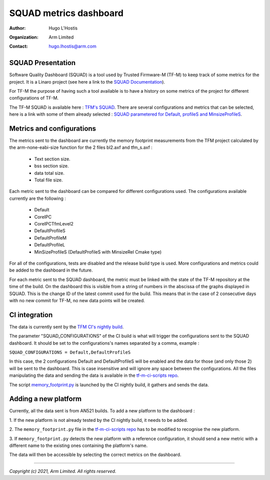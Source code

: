 #######################
SQUAD metrics dashboard
#######################

:Author: Hugo L'Hostis
:Organization: Arm Limited
:Contact: hugo.lhostis@arm.com

******************
SQUAD Presentation
******************

Software Quality Dashboard (SQUAD) is a tool used by Trusted Firmware-M (TF-M)
to keep track of some metrics for the project. It is a Linaro project (see here
a link to the `SQUAD Documentation`_).

For TF-M the purpose of having such a tool available is to have a history on
some metrics of the project for different configurations of TF-M.

The TF-M SQUAD is available here : `TFM's SQUAD`_. There are several
configurations and metrics that can be selected, here is a link with some of
them already selected :
`SQUAD parametered for Default, profileS and MinsizeProfileS`_.

**************************
Metrics and configurations
**************************

The metrics sent to the dashboard are currently the memory footprint
measurements from the TFM project calculated by the arm-none-eabi-size
function for the 2 files bl2.axf and tfm_s.axf :

   - Text section size.
   - bss section size.
   - data total size.
   - Total file size.

Each metric sent to the dashboard can be compared for different configurations
used. The configurations available currently are the following :

   - Default
   - CoreIPC
   - CoreIPCTfmLevel2
   - DefaultProfileS
   - DefaultProfileM
   - DefaultProfileL
   - MinSizeProfileS (DefaultProfileS with MinsizeRel Cmake type)

For all of the configurations, tests are disabled and the release build type is
used.
More configurations and metrics could be added to the dashboard in the future.

For each metric sent to the SQUAD dashboard, the metric must be linked with the
state of the TF-M repository at the time of the build. On the dashboard this is
visible from a string of numbers in the abscissa of the graphs displayed in
SQUAD. This is the change ID of the latest commit used for the build. This
means that in the case of 2 consecutive days with no new commit for TF-M, no
new data points will be created.

**************
CI integration
**************

The data is currently sent by the `TFM CI's nightly build`_.

The parameter "SQUAD_CONFIGURATIONS" of the CI build is what will trigger the
configurations sent to the SQUAD dashboard. It should be set to the
configurations's names separated by a comma, example :

``SQUAD_CONFIGURATIONS = Default,DefaultProfileS``

In this case, the 2 configurations Default and DefaultProfileS will be enabled
and the data for those (and only those 2) will be sent to the dashboard.
This is case insensitive and will ignore any space between the configurations.
All the files manipulating the data and sending the data is available in the
`tf-m-ci-scripts repo`_.

The script `memory_footprint.py`_ is launched by the CI nightly build, it
gathers and sends the data.

*********************
Adding a new platform
*********************

Currently, all the data sent is from AN521 builds. To add a new platform to the
dashboard :

1. If the new platform is not already tested by the CI nightly build, it needs
to be added.

2. The ``memory_footprint.py`` file in the `tf-m-ci-scripts repo`_ has to be
modified to recognise the new platform.

3. If ``memory_footprint.py`` detects the new platform with a reference
configuration, it should send a new metric with a different name to the
existing ones containing the platform's name.

The data will then be accessible by selecting the correct metrics on the
dashboard.


.. _SQUAD Documentation: https://squad.readthedocs.io/en/latest/index.html
.. _TFM's SQUAD: https://qa-reports.linaro.org/tf/tf-m/metrics/
.. _SQUAD parametered for Default, profileS and MinsizeProfileS: https://qa-reports.linaro.org/tf/tf-m/metrics/?environment=Default&environment=DefaultProfileS&environment=MinSizeProfileS&metric=tfms_size&metric=tfms_data&metric=tfms_bss&metric=bl2_size&metric=bl2_data&metric=bl2_bss&range_tfms_size=0,100&range_tfms_data=0,100&range_tfms_bss=0,100&range_bl2_size=0,100&range_bl2_data=0,100&range_bl2_bss=0,100
.. _TFM CI's nightly build: https://ci.trustedfirmware.org/view/TF-M/job/tf-m-nightly/
.. _tf-m-ci-scripts repo: https://review.trustedfirmware.org/admin/repos/ci/tf-m-ci-scripts
.. _memory_footprint.py: https://git.trustedfirmware.org/ci/tf-m-ci-scripts.git/tree/memory_footprint.py?h=refs/heads/master

--------------

*Copyright (c) 2021, Arm Limited. All rights reserved.*
